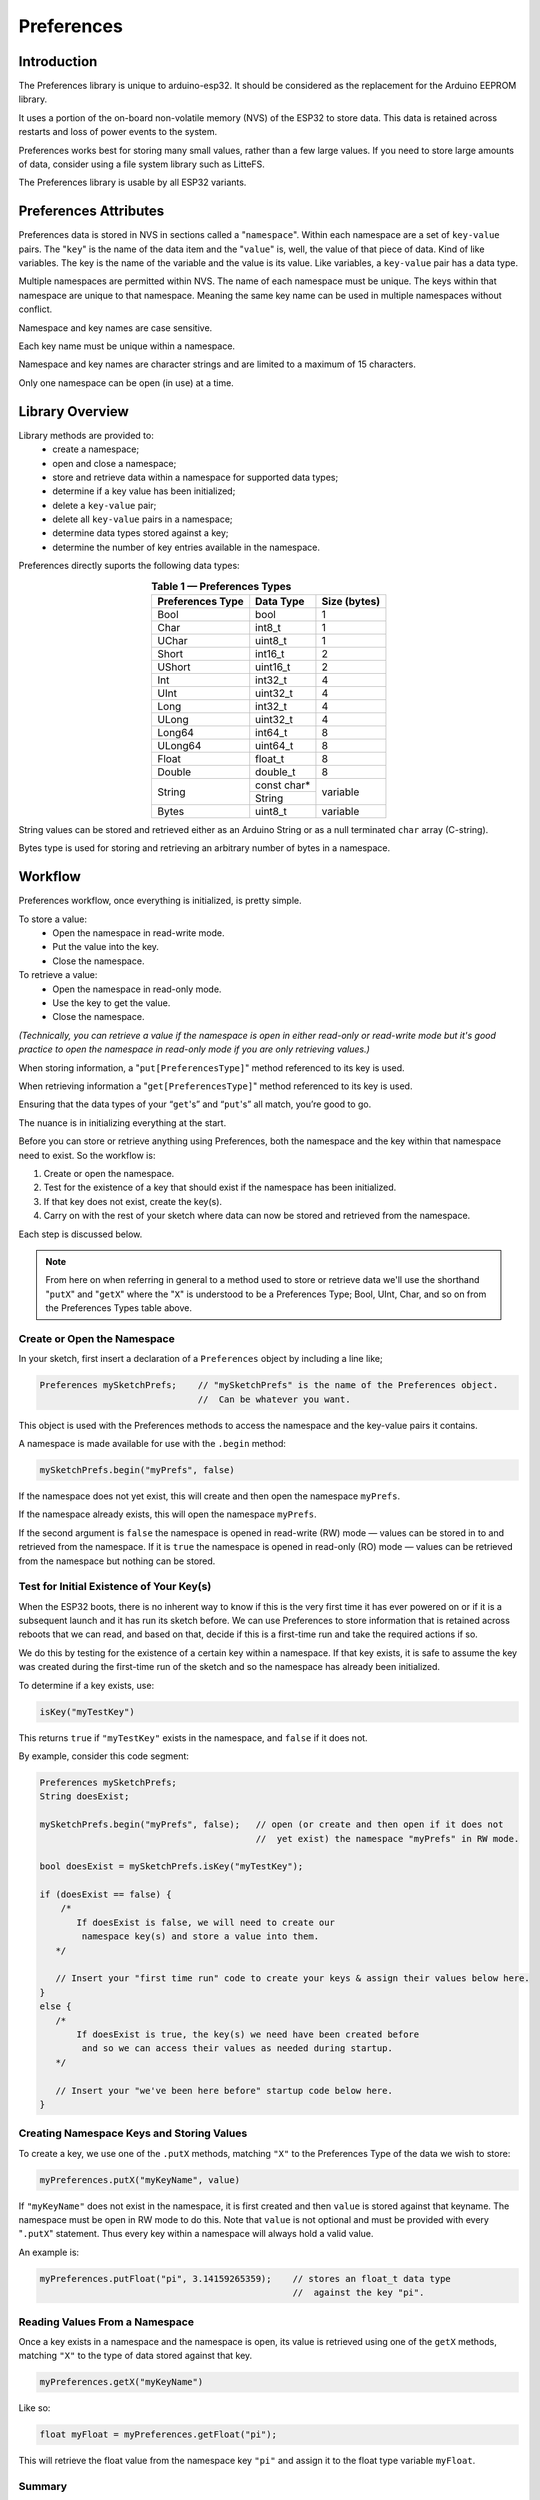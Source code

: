 ###########
Preferences
###########


Introduction
------------

The Preferences library is unique to arduino-esp32. It should be considered as the replacement for the Arduino EEPROM library.

It uses a portion of the on-board non-volatile memory (NVS) of the ESP32 to store data. This data is retained across restarts and loss of power events to the system. 

Preferences works best for storing many small values, rather than a few large values. If you need to store large amounts of data, consider using a file system library such as LitteFS.

The Preferences library is usable by all ESP32 variants.


Preferences Attributes
----------------------

Preferences data is stored in NVS in sections called a "``namespace``". Within each namespace are a set of ``key-value`` pairs. The "``key``" is the name of the data item and the "``value``" is, well, the value of that piece of data. Kind of like variables. The key is the name of the variable and the value is its value. Like variables, a ``key-value`` pair has a data type.

Multiple namespaces are permitted within NVS. The name of each namespace must be unique. The keys within that namespace are unique to that namespace. Meaning the same key name can be used in multiple namespaces without conflict.

Namespace and key names are case sensitive.

Each key name must be unique within a namespace.

Namespace and key names are character strings and are limited to a maximum of 15 characters.

Only one namespace can be open (in use) at a time.


Library Overview
----------------

Library methods are provided to:
   - create a namespace;
   - open and close a namespace;
   - store and retrieve data within a namespace for supported data types;
   - determine if a key value has been initialized;
   - delete a ``key-value`` pair;
   - delete all ``key-value`` pairs in a namespace;
   - determine data types stored against a key;
   - determine the number of key entries available in the namespace.

Preferences directly suports the following data types:

.. table:: **Table 1 — Preferences Types**
   :align: center
   
   +-------------------+-------------------+---------------+
   | Preferences Type  | Data Type         | Size (bytes)  |
   +===================+===================+===============+
   | Bool              | bool              | 1             |
   +-------------------+-------------------+---------------+
   | Char              | int8_t            | 1             |
   +-------------------+-------------------+---------------+
   | UChar             | uint8_t           | 1             |
   +-------------------+-------------------+---------------+
   | Short             | int16_t           | 2             |
   +-------------------+-------------------+---------------+
   | UShort            | uint16_t          | 2             |
   +-------------------+-------------------+---------------+
   | Int               | int32_t           | 4             |
   +-------------------+-------------------+---------------+
   | UInt              | uint32_t          | 4             |
   +-------------------+-------------------+---------------+
   | Long              | int32_t           | 4             |
   +-------------------+-------------------+---------------+
   | ULong             | uint32_t          | 4             |
   +-------------------+-------------------+---------------+
   | Long64            | int64_t           | 8             |
   +-------------------+-------------------+---------------+
   | ULong64           | uint64_t          | 8             |
   +-------------------+-------------------+---------------+
   | Float             | float_t           | 8             |
   +-------------------+-------------------+---------------+
   | Double            | double_t          | 8             |
   +-------------------+-------------------+---------------+
   |                   | const char*       |               |
   | String            +-------------------+ variable      |
   |                   | String            |               |
   +-------------------+-------------------+---------------+
   | Bytes             | uint8_t           | variable      |
   +-------------------+-------------------+---------------+

String values can be stored and retrieved either as an Arduino String or as a null terminated ``char`` array (C-string).

Bytes type is used for storing and retrieving an arbitrary number of bytes in a namespace.


Workflow
--------

Preferences workflow, once everything is initialized, is pretty simple.

To store a value:
   -  Open the namespace in read-write mode.
   -  Put the value into the key.
   -  Close the namespace.

To retrieve a value:
   -  Open the namespace in read-only mode.
   -  Use the key to get the value.
   -  Close the namespace.

*(Technically, you can retrieve a value if the namespace is open in either read-only or read-write mode but it's good practice to open the namespace in read-only mode if you are only retrieving values.)*

When storing information, a "``put[PreferencesType]``" method referenced to its key is used. 

When retrieving information a "``get[PreferencesType]``" method referenced to its key is used.

Ensuring that the data types of your “``get``'s” and “``put``'s” all match, you’re good to go.

The nuance is in initializing everything at the start.

Before you can store or retrieve anything using Preferences, both the namespace and the key within that namespace need to exist. So the workflow is:

#. Create or open the namespace.
#. Test for the existence of a key that should exist if the namespace has been initialized.
#. If that key does not exist, create the key(s).
#. Carry on with the rest of your sketch where data can now be stored and retrieved from the namespace.

Each step is discussed below.

.. note::

   From here on when referring in general to a method used to store or retrieve data we'll use the shorthand "``putX``" and "``getX``" where the "``X``" is understood to be a Preferences Type; Bool, UInt, Char, and so on from the Preferences Types table above.

..

 
Create or Open the Namespace
~~~~~~~~~~~~~~~~~~~~~~~~~~~~

In your sketch, first insert a declaration of a ``Preferences`` object by including a line like;

.. code-block:: arduino

   Preferences mySketchPrefs;    // "mySketchPrefs" is the name of the Preferences object.
                                 //  Can be whatever you want.
   
This object is used with the Preferences methods to access the namespace and the key-value pairs it contains.

A namespace is made available for use with the ``.begin`` method:

.. code-block:: arduino

  mySketchPrefs.begin("myPrefs", false)

If the namespace does not yet exist, this will create and then open the namespace ``myPrefs``.

If the namespace already exists, this will open the namespace ``myPrefs``.

If the second argument is ``false`` the namespace is opened in read-write (RW) mode — values can be stored in to and retrieved from the namespace. If it is ``true`` the namespace is opened in read-only (RO) mode — values can be retrieved from the namespace but nothing can be stored.


Test for Initial Existence of Your Key(s)
~~~~~~~~~~~~~~~~~~~~~~~~~~~~~~~~~~~~~~~~~

When the ESP32 boots, there is no inherent way to know if this is the very first time it has ever powered on or if it is a subsequent launch and it has run its sketch before. We can use Preferences to store information that is retained across reboots that we can read, and based on that, decide if this is a first-time run and take the required actions if so.

We do this by testing for the existence of a certain key within a namespace. If that key exists, it is safe to assume the key was created during the first-time run of the sketch and so the namespace has already been initialized.

To determine if a key exists, use:

.. code-block:: arduino

   isKey("myTestKey")

This returns ``true`` if  ``"myTestKey"`` exists in the namespace, and ``false`` if it does not.

By example, consider this code segment:

.. code-block:: arduino

   Preferences mySketchPrefs;
   String doesExist;

   mySketchPrefs.begin("myPrefs", false);   // open (or create and then open if it does not 
                                            //  yet exist) the namespace "myPrefs" in RW mode.
   
   bool doesExist = mySketchPrefs.isKey("myTestKey");
   
   if (doesExist == false) {
       /* 
          If doesExist is false, we will need to create our
           namespace key(s) and store a value into them.
      */    
       
      // Insert your "first time run" code to create your keys & assign their values below here.
   }
   else {
      /* 
          If doesExist is true, the key(s) we need have been created before
           and so we can access their values as needed during startup.
      */
      
      // Insert your "we've been here before" startup code below here.
   }



Creating Namespace Keys and Storing Values
~~~~~~~~~~~~~~~~~~~~~~~~~~~~~~~~~~~~~~~~~~

To create a key, we use one of the  ``.putX`` methods, matching ``"X"`` to the Preferences Type of the data we wish to store:

.. code-block:: arduino

   myPreferences.putX("myKeyName", value)

If ``"myKeyName"`` does not exist in the namespace, it is first created and then ``value`` is stored against that keyname. The namespace must be open in RW mode to do this. Note that ``value`` is not optional and must be provided with every "``.putX``" statement. Thus every key within a namespace will always hold a valid value.

An example is:

.. code-block:: arduino

   myPreferences.putFloat("pi", 3.14159265359);    // stores an float_t data type 
                                                   //  against the key "pi".

Reading Values From a Namespace
~~~~~~~~~~~~~~~~~~~~~~~~~~~~~~~

Once a key exists in a namespace and the namespace is open, its value is retrieved using one of the ``getX`` methods, matching ``"X"`` to the type of data stored against that key.

.. code-block:: arduino

   myPreferences.getX("myKeyName")

Like so:

.. code-block:: arduino

   float myFloat = myPreferences.getFloat("pi");

This will retrieve the float value from the namespace key ``"pi"`` and assign it to the float type variable ``myFloat``.


Summary
~~~~~~~

So the basics of using Preferences are:

   #. You cannot store into or retrieve from a ``key-value`` pair until a namespace is created and opened and the key exists in that namespace.
   
   #. If the key already exists, it was created the first time the sketch was run.

   #. A key value can be retrieved regardless of the mode in which the namespace was opened, but a value can only be stored if the namespace is open in read-write mode.
   
   #. Data types of the “``get``'s” and “``put``'s” must match.
   
   #. Remember the 15 character limit for namespace and key names.


Real World Example
------------------

Here is part of a ``setup()`` function that uses Preferences.

Its purpose is to set either a factory default configuration if the system has never run before, or use the last configuration if it has.

When started, the system has no way of knowing which of the above conditions is true. So the first thing it does after opening the namespace is check for the existence of a key that we have predetermined can only exist if we have previously run the sketch. Based on its existence we decide if a factory default set of operating parameters should be used (and in so doing create the namespace keys and populate the values with defaults) or if we should use operating parameters from the last time the system was running.

.. code-block:: arduino
   
   #include <Preferences.h>
   
   #define RW_MODE false
   #define RO_MODE true
   
   Preferences stcPrefs;

   void setup() {
   
      // not the complete setup(), but in setup(), include this...
   
      stcPrefs.begin("STCPrefs", RO_MODE);           // Open our namespace (or create it
                                                     //  if it doesn't exist) in RO mode.
      
      bool tpInit = stcPrefs.isKey("nvsInit");       // Test for the existence
                                                     // of the "already initialized" key.

      if (tpInit == false) {
         // If tpInit is 'false', the key "nvsInit" does not yet exist therefore this 
         //  must be our first-time run. We need to set up our Preferences namespace keys. So...
         stcPrefs.end();                             // close the namespace in RO mode and...
         stcPrefs.begin("STCPrefs", RW_MODE);        //  reopen it in RW mode.
       

         // The .begin() method created the "STCPrefs" namespace and since this is our 
         //  first-time run we will create
         //  our keys and store the initial "factory default" values.
         stcPrefs.putUChar("curBright", 10);
         stcPrefs.putString("talChan", "one");
         stcPrefs.putLong("talMax", -220226);
         stcPrefs.putBool("ctMde", true);
         
         stcPrefs.putBool("nvsInit", true);          // Create the "already initialized"
                                                     //  key and store a value.
         
         // The "factory defaults" are created and stored so...
         stcPrefs.end();                             // Close the namespace in RW mode and...
         stcPrefs.begin("STCPrefs", RO_MODE);        //  reopen it in RO mode so the setup code
                                                     //  outside this first-time run 'if' block
                                                     //  can retrieve the run-time values
                                                     //  from the "STCPrefs" namespace. 
      }

      // Retrieve the operational parameters from the namespace
      //  and save them into their run-time variables.
      currentBrightness = stcPrefs.getUChar("curBright");  //  
      tChannel = stcPrefs.getString("talChan");            //  The LHS variables were defined
      tChanMax = stcPrefs.getLong("talMax");               //   earlier in the sketch.
      ctMode = stcPrefs.getBool("ctMde");                  //
      
      // All done. Last run state (or the factory default) is now restored.
      stcPrefs.end();                                      // Close our preferences namespace.
      
      // Carry on with the rest of your setup code...
      
      // When the sketch is running, it updates any changes to an operational parameter  
      //  to the appropriate key-value pair in the namespace.
      
   }


Utility Functions
-----------------

There are a few other functions useful when working with namespaces.

Deleting key-value Pairs
~~~~~~~~~~~~~~~~~~~~~~~~

.. code-block:: arduino

   preferences.clear();
   
.. 

      - Deletes *all* the key-value pairs in the currently opened namespace.
      
        - The namespace still exists.
      
        - The namespace must be open in read-write mode for this to work.

.. code-block:: arduino

   preferences.remove("keyname");
   
.. 

      - Deletes the "keyname" and value associated with it from the currently opened namespace.
      
        - The namespace must be open in read-write mode for this to work.
        - Tip: use this to remove the "test key" to force a "factory reset" during the next reboot (see the *Real World Example* above).

If either of the above are used, the ``key-value`` pair will need to be recreated before using it again.


Determining the Number of Available Keys
~~~~~~~~~~~~~~~~~~~~~~~~~~~~~~~~~~~~~~~~

For each namespace, Preferences keeps track of the keys in a key table. There must be an open entry in the table before a key can be created. This method will return the number of entires available in the table.

.. code-block:: arduino

   freeEntries()
   
.. 

To send to the serial monitor the number of available entries the following could be used.

.. code-block:: arduino

   Preferences mySketchPrefs;

   mySketchPrefs.begin("myPrefs", true);
   size_t whatsLeft = freeEntries();    // this method works regardless of the mode in which the namespace is opened.
   Serial.printf("There are: %u entries available in the namespace table.\n, whatsLeft);
   mySketchPrefs.end();

..

The number of available entries in the key table changes depending on the number of keys in the namespace and also the dynamic size of certain types of data stored in the namespace. Details are in the `Preferences API Reference`_.

Do note that the number of entries in the key table does not guarantee that there is room in the opened NVS namespace for all the data to be stored in that namespace. Refer to the espressif `Non-volatile storage library`_ documentation for full details.


Determining the Type of a key-value Pair
~~~~~~~~~~~~~~~~~~~~~~~~~~~~~~~~~~~~~~~~

Keeping track of the data types stored against a key-value pair is one of the bookkeeping tasks left to you. Should you want to discover the Preferences data type stored against a given key, use this method:

.. code-block:: arduino

   getType("myKey")

..

As in:

.. code-block:: arduino

   PreferenceType whatType = getType("myKey");
   
..

The value returned is a ``PreferenceType`` value that maps to a Preferences Type. Refer to the description in the `Preferences API Reference`_ for details.



Working with Large Data
-----------------------

Recall that the Preferences library works best for storing many small values, rather than a few large values. Regardless, it may be desirable to store larger amounts of arbitrary data than what is provided by the basic types in the Preferences Types table above.

The library provides the following methods to facilitate this.

.. code-block:: arduino

   putBytes("myBytesKey", value, valueLen)
   getBytes("myBytesKey", buffer, valueLen)
   getBytesLength("myBytesKey")
   
..

The ``put`` and ``get`` ``Bytes`` methods store and retrieve the data. The ``getBytesLength`` method is used to find the size of the data stored against the key (which is needed to retrieve ``Bytes`` data).

As the names of the methods imply, they operate on variable length bytes of data (often referred to as a "blob") and not on individual elements of a certain data type.

Meaning if you store for example an array of type ``int16_t`` against a ``Bytes`` type key, the value of that key becomes a series of bytes with no associated data type. Or if you like, all data stored as a blob gets converted to a series of ``uint8_t`` type bytes.

As a result, when using the ``getBytes`` method to retrieve the value of the key, what is returned to the buffer is a series of ``uint8_t`` bytes. It is up to you to manage the data types and size of the arrays and buffers when retrieving ``Bytes`` data.

Fortunately this is not as difficult as it may sound as the ``getBytesLength`` method and the ``sizeof`` operator help with keeping track of it all.

This is best explained with an example. Here the ``Bytes`` methods are used to store and retrieve an array, while ensuring the data type is preserved.

.. code-block:: arduino

   /*
    *  An example sketch using the Preferences "Bytes" methods
    *   to store and retrieve an arbitrary number of bytes in
    *   a namespace.
    */

   #include <Preferences.h>

   #define RO_MODE true
   #define RW_MODE false

   void setup() {

       Preferences mySketchPrefs;

       Serial.begin(115200);
       delay(250);
    
       mySketchPrefs.begin("myPrefs", RW_MODE);   // open (or create) the namespace
                                                  //  "myPrefs" in RW mode
       mySketchPrefs.clear();                     // delete any previous keys in this namespace
    
       // Create an array of test values. We're using hex numbers
       //  throughout to better show how the bytes move around.
       int16_t myArray[] = { 0x1112, 0x2122, 0x3132, 0x4142, 0x5152, 0x6162, 0x7172 };
    
       Serial.println("Printing myArray...");
       for (int i = 0; i < sizeof(myArray) / sizeof(int16_t); i++) {
           Serial.print(myArray[i], HEX); Serial.print(", ");
       }
       Serial.println("\r\n");
    
       // In the next statement, the second sizeof() needs
       //  to match the data type of the elements of myArray
       Serial.print("The number of elements in myArray is: ");
       Serial.println( sizeof(myArray) / sizeof(int16_t) );
       Serial.print("But the size of myArray in bytes is: ");
       Serial.println( sizeof(myArray) );
       Serial.println("");
    
       Serial.println(
         "Storing myArray into the Preferences namespace \"myPrefs\" against the key \"myPrefsBytes\".");
       // Note: in the next statement, to store the entire array, we must use the 
       //  size of the arrray in bytes, not the number of elements in the array.
       mySketchPrefs.putBytes( "myPrefsBytes", myArray, sizeof(myArray) );
       Serial.print("The size of \"myPrefsBytes\" is (in bytes): ");
       Serial.println( mySketchPrefs.getBytesLength("myPrefsBytes") );
       Serial.println("");
    
       int16_t myIntBuffer[20] = {}; // No magic about 20. Just making a buffer (array) big enough.
       Serial.println("Retrieving the value of myPrefsBytes into myIntBuffer.");
       Serial.println("   - Note the data type of myIntBuffer matches that of myArray");
       mySketchPrefs.getBytes("myPrefsBytes", myIntBuffer,
                              mySketchPrefs.getBytesLength("myPrefsBytes"));
    
       Serial.println("Printing myIntBuffer...");
       // In the next statement, sizeof() needs to match the data type of the elements of myArray
       for (int i = 0; i < mySketchPrefs.getBytesLength("myPrefsBytes") / sizeof(int16_t); i++) {
          Serial.print(myIntBuffer[i], HEX); Serial.print(", ");
       }
       Serial.println("\r\n");

       Serial.println(
         "We can see how the data from myArray is actually stored in the namespace as follows.");
       uint8_t myByteBuffer[40] = {}; // No magic about 40. Just making a buffer (array) big enough.
       mySketchPrefs.getBytes("myPrefsBytes", myByteBuffer,
                              mySketchPrefs.getBytesLength("myPrefsBytes"));
    
       Serial.println("Printing myByteBuffer...");
       for (int i = 0; i < mySketchPrefs.getBytesLength("myPrefsBytes"); i++) {
          Serial.print(myByteBuffer[i], HEX); Serial.print(", ");
       }
       Serial.println("");

   }

   void loop() {
     ;
   }

..

The resulting output is:
::

   Printing myArray...
   1112, 2122, 3132, 4142, 5152, 6162, 7172, 

   The number of elements in myArray is: 7
   But the size of myArray in bytes is: 14

   Storing myArray into the Preferences namespace "myPrefs" against the key "myPrefsBytes".
   The size of "myPrefsBytes" is (in bytes): 14

   Retrieving the value of myPrefsBytes into myIntBuffer.
      - Note the data type of myIntBuffer matches that of myArray
   Printing myIntBuffer...
   1112, 2122, 3132, 4142, 5152, 6162, 7172, 

   We can see how the data from myArray is actually stored in the namespace as follows.
   Printing myByteBuffer...
   12, 11, 22, 21, 32, 31, 42, 41, 52, 51, 62, 61, 72, 71, 

You can copy the sketch and change the data type and values in ``myArray`` and follow along with the code and output to see how the ``Bytes`` methods work. The data type of ``myIntBuffer`` should be changed to match that of ``myArray`` (and check the "``sizeof()``'s" where indicated in the comments).

The main takeaway is to remember you're working with bytes and so attention needs to be paid to store all the data based on the size of its type and to manage the buffer size and data type for the value retrieved.


Multiple Namespaces
-------------------

As stated earlier, multiple namespaces can exist in the Preferences NVS partition. However, only one namespace at a time can be open (in use).

If you need to access a different namespace, close the one before opening the other. For example:

.. code-block:: arduino

   Preferences currentNamespace;

      currentNamespace.begin("myNamespace", false);
         // do stuff...

      currentNamespace.end();                              // closes 'myNamespace' 
   
      currentNamespace.begin("myOtherNamespace", false);   // opens a different Preferences namesspace.
         // do other stuff...
         
      currentNamespace.end();                              // closes 'myOtherNamespace'

Here the "``currentNamespace``" object is reused, but different Preferences objects can be declared and used. Just remember to keep it all straight as all "``putX``'s" and "``getX``'s", etc. will only operate on the single currently opened namespace.


A Closer Look at ``getX`` 
--------------------------

Methods in the Preferences library return a status code that can be used to determine if the method completed successfully. This is described in the `Preferences API Reference`_.

Assume we have a key named "``favourites``" that contains a value of a ``String`` data type.

After executing the statement:

.. code-block:: arduino

  dessert = mySketchPrefs.getString("favourites");
  
..

the variable ``dessert`` will contain the value of the string stored against the key ``"favourites"``.

But what if something went wrong and the ``getString`` call failed to retrieve the key value? How would we be able to detect the error?

With Preferences, the ``getX`` methods listed in Table 2 below will return a default value if an error is encountered.

.. table:: **Table 2 — getX Methods Defaults**
   :align: center

   +------------------+-----------------+
   | Preferences      | Default Return  |
   | Type             | Value           |
   +==================+=================+
   | Char, UChar,     | 0               |
   |                  |                 |
   | Short, UShort,   |                 |
   |                  |                 |
   | Int, UInt,       |                 |
   |                  |                 |
   | Long, ULong,     |                 |
   |                  |                 |
   | Long64, ULong64  |                 |
   +------------------+-----------------+
   | Bool             | false           |
   +------------------+-----------------+
   | Float            | NAN             |
   |                  |                 |
   | Double           |                 |
   +------------------+-----------------+
   | String (String)  | ""              |
   +------------------+-----------------+
   | String (* buf)   | \\0             |
   +------------------+-----------------+

Thus to detect an error we could compare the value returned against its default return value and if they are equal assume an error occurred and take the appropriate action.

But what if a method default return value is also a potential legitimate value? How can we then know if an error occurred?

As it turns out, the complete form of the ``getX`` methods for each of the Preferences Types in Table 2 is:

.. code-block:: arduino

   preferences.getX("myKey", myDefault)

..

In this form the method will return either the value associated with "``myKey``" or, if an error occurred, return the value ``myDefault``, where ``myDefault`` must be the same data type as the ``getX``.

Returning to the example above:

.. code-block:: arduino

  dessert = mySketchPrefs.getString("favourites", "gravel");

..

will assign to the variable ``dessert`` the String ``gravel`` if an error occurred, or the value stored against the key ``favourites`` if not.

If we predetermine a default value that is outside all legitimate values, we now have a way to test if an error actually occurred.

In summary, if you need to confirm that a value was retrieved without error from a namespace, use the complete form of the ``getX`` method with a predetermined default "this can only happen if an error" value and compare that against the value returned by the call. Otherwise, you can omit the default value as the call will return the default for that particular ``getX`` method.

Additional detail is given in the `Preferences API Reference`_.


Advanced Item
-------------

In the arduino-esp32 implementation of Preferences there is no method to completely remove a namespace. As a result, over the course of a number of projects, it is possible that the ESP32 NVS Preferences partition becomes cluttered or full.

To completely erase and reformat the NVS memory used by Preferences, create and run a sketch that contains:

.. code-block:: arduino

   #include <nvs_flash.h>

   void setup() {

       nvs_flash_erase();      // erase the NVS partition and...
       nvs_flash_init();       // initialize the NVS partition.
       while (true);

   }

   void loop() {
      ;
   }

.. 

.. warning:: 
   **You should download a new sketch to your board immediately after running the above or else it will reformat the NVS partition every time it is powered up or restarted!**


Resources
---------

* `Preferences API Reference <../api/preferences.html>`_
* `Non-volatile storage library`_ (espressif-IDF API Reference)
* `Official ESP-IDF documentation`_ (espressif-IDF Reference)


.. _Non-volatile storage library: https://docs.espressif.com/projects/esp-idf/en/stable/esp32/api-reference/storage/nvs_flash.html
.. _Official ESP-IDF documentation: https://docs.espressif.com/projects/esp-idf/en/stable


Contribute
----------

.. ==*Do not change! Keep as is.*==

To contribute to this project, see `How to contribute`_.

If you have any **feedback** or **issue** to report on this tutorial, please open an issue or fix it by creating a new PR. Contributions are more than welcome!

Before creating a new issue, be sure to try the Troubleshooting and to check if the same issue was already created by someone else.

.. _How to Contribute: https://github.com/espressif/arduino-esp32/blob/master/CONTRIBUTING.rst

.. ---- EOF ----
